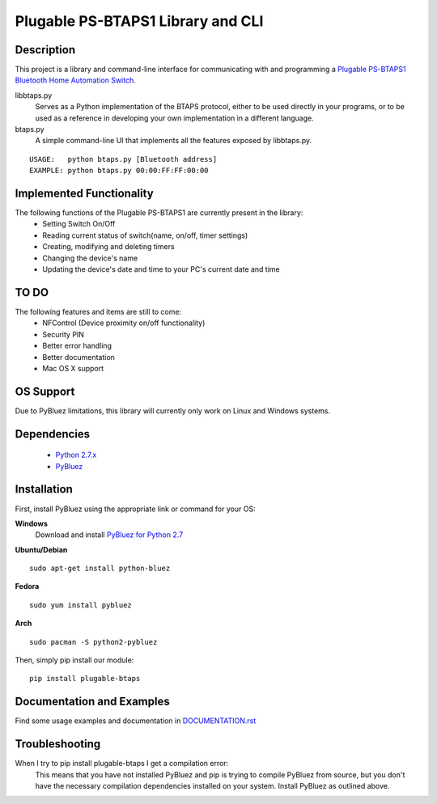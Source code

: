 Plugable PS-BTAPS1 Library and CLI
==================================

Description
___________
This project is a library and command-line interface for communicating with and programming a `Plugable PS-BTAPS1 Bluetooth Home Automation Switch`_.

libbtaps.py 
    Serves as a Python implementation of the BTAPS protocol, either to be used directly in your programs, or to be used as a reference in developing your own implementation in a different language.
btaps.py 
    A simple command-line UI that implements all the features exposed by libbtaps.py.

::

    USAGE:   python btaps.py [Bluetooth address]
    EXAMPLE: python btaps.py 00:00:FF:FF:00:00

Implemented Functionality
_________________________
The following functions of the Plugable PS-BTAPS1 are currently present in the library:
 - Setting Switch On/Off
 - Reading current status of switch(name, on/off, timer settings)
 - Creating, modifying and deleting timers
 - Changing the device's name
 - Updating the device's date and time to your PC's current date and time
 
TO DO
_____
The following features and items are still to come:
 - NFControl (Device proximity on/off functionality)
 - Security PIN
 - Better error handling
 - Better documentation
 - Mac OS X support

OS Support
__________
Due to PyBluez limitations, this library will currently only work on Linux and Windows systems.

Dependencies
____________
 - `Python 2.7.x`_
 - PyBluez_

Installation
____________
First, install PyBluez using the appropriate link or command for your OS:

**Windows**
    Download and install `PyBluez for Python 2.7`_

**Ubuntu/Debian**
::

    sudo apt-get install python-bluez

**Fedora**
::

    sudo yum install pybluez

**Arch**
::

    sudo pacman -S python2-pybluez


Then, simply pip install our module:
::

    pip install plugable-btaps

Documentation and Examples
__________________________
Find some usage examples and documentation in `DOCUMENTATION.rst`_

Troubleshooting
_______________
When I try to pip install plugable-btaps I get a compilation error:
    This means that you have not installed PyBluez and pip is trying to compile PyBluez from source, but you don't have the necessary compilation dependencies installed on your system.
    Install PyBluez as outlined above.

.. _Plugable PS-BTAPS1 Bluetooth Home Automation Switch: http://plugable.com/products/ps-btaps1/
.. _PyBluez: https://code.google.com/p/pybluez/
.. _Python 2.7.x: https://www.python.org/
.. _PyBluez for Python 2.7: https://code.google.com/p/pybluez/downloads/detail?name=PyBluez-0.20.win32-py2.7.exe
.. _DOCUMENTATION.rst: https://github.com/bernieplug/plugable-btaps/blob/master/DOCUMENTATION.rst